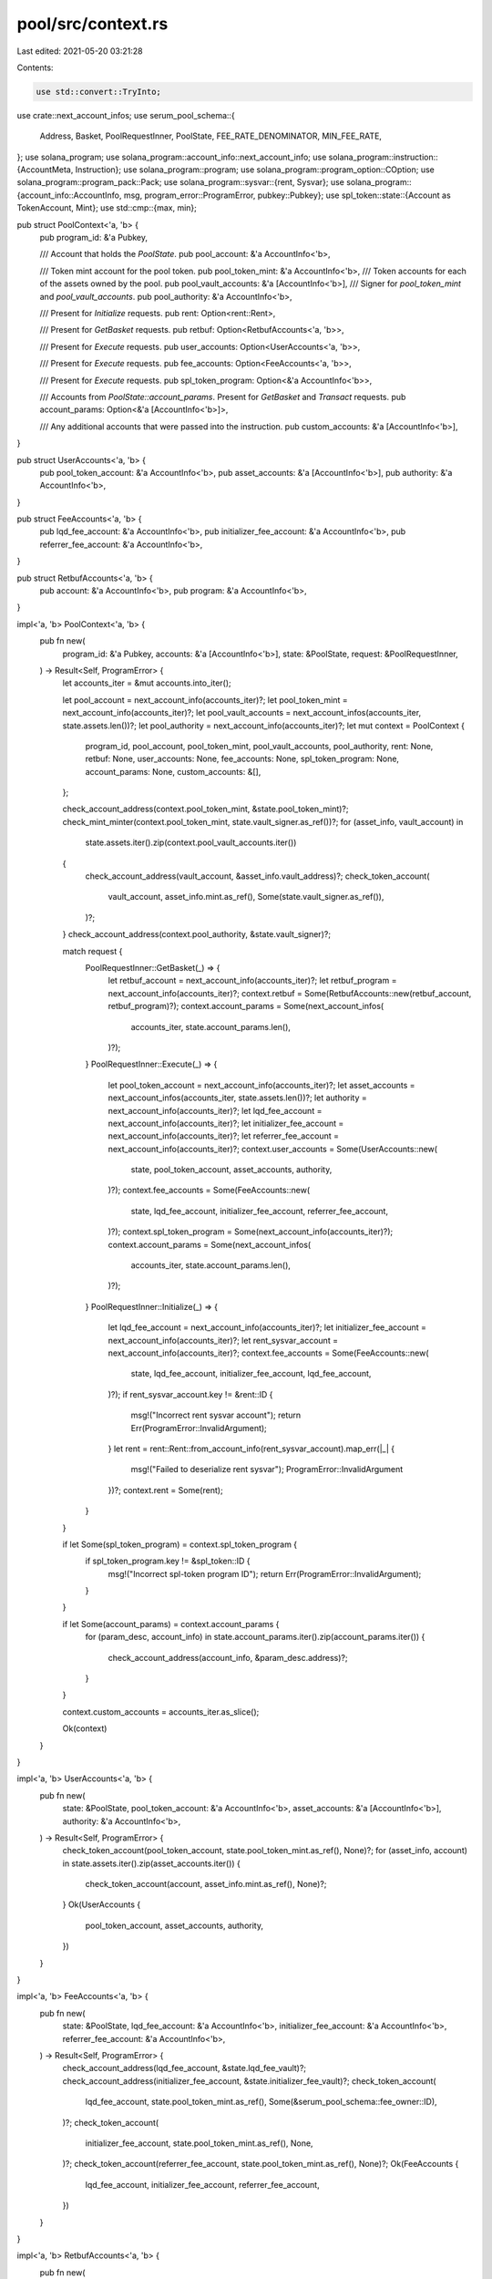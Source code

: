 pool/src/context.rs
===================

Last edited: 2021-05-20 03:21:28

Contents:

.. code-block:: rs

    use std::convert::TryInto;

use crate::next_account_infos;
use serum_pool_schema::{
    Address, Basket, PoolRequestInner, PoolState, FEE_RATE_DENOMINATOR, MIN_FEE_RATE,
};
use solana_program;
use solana_program::account_info::next_account_info;
use solana_program::instruction::{AccountMeta, Instruction};
use solana_program::program;
use solana_program::program_option::COption;
use solana_program::program_pack::Pack;
use solana_program::sysvar::{rent, Sysvar};
use solana_program::{account_info::AccountInfo, msg, program_error::ProgramError, pubkey::Pubkey};
use spl_token::state::{Account as TokenAccount, Mint};
use std::cmp::{max, min};

pub struct PoolContext<'a, 'b> {
    pub program_id: &'a Pubkey,

    /// Account that holds the `PoolState`.
    pub pool_account: &'a AccountInfo<'b>,

    /// Token mint account for the pool token.
    pub pool_token_mint: &'a AccountInfo<'b>,
    /// Token accounts for each of the assets owned by the pool.
    pub pool_vault_accounts: &'a [AccountInfo<'b>],
    /// Signer for `pool_token_mint` and `pool_vault_accounts`.
    pub pool_authority: &'a AccountInfo<'b>,

    /// Present for `Initialize` requests.
    pub rent: Option<rent::Rent>,

    /// Present for `GetBasket` requests.
    pub retbuf: Option<RetbufAccounts<'a, 'b>>,

    /// Present for `Execute` requests.
    pub user_accounts: Option<UserAccounts<'a, 'b>>,

    /// Present for `Execute` requests.
    pub fee_accounts: Option<FeeAccounts<'a, 'b>>,

    /// Present for `Execute` requests.
    pub spl_token_program: Option<&'a AccountInfo<'b>>,

    /// Accounts from `PoolState::account_params`. Present for `GetBasket` and `Transact` requests.
    pub account_params: Option<&'a [AccountInfo<'b>]>,

    /// Any additional accounts that were passed into the instruction.
    pub custom_accounts: &'a [AccountInfo<'b>],
}

pub struct UserAccounts<'a, 'b> {
    pub pool_token_account: &'a AccountInfo<'b>,
    pub asset_accounts: &'a [AccountInfo<'b>],
    pub authority: &'a AccountInfo<'b>,
}

pub struct FeeAccounts<'a, 'b> {
    pub lqd_fee_account: &'a AccountInfo<'b>,
    pub initializer_fee_account: &'a AccountInfo<'b>,
    pub referrer_fee_account: &'a AccountInfo<'b>,
}

pub struct RetbufAccounts<'a, 'b> {
    pub account: &'a AccountInfo<'b>,
    pub program: &'a AccountInfo<'b>,
}

impl<'a, 'b> PoolContext<'a, 'b> {
    pub fn new(
        program_id: &'a Pubkey,
        accounts: &'a [AccountInfo<'b>],
        state: &PoolState,
        request: &PoolRequestInner,
    ) -> Result<Self, ProgramError> {
        let accounts_iter = &mut accounts.into_iter();

        let pool_account = next_account_info(accounts_iter)?;
        let pool_token_mint = next_account_info(accounts_iter)?;
        let pool_vault_accounts = next_account_infos(accounts_iter, state.assets.len())?;
        let pool_authority = next_account_info(accounts_iter)?;
        let mut context = PoolContext {
            program_id,
            pool_account,
            pool_token_mint,
            pool_vault_accounts,
            pool_authority,
            rent: None,
            retbuf: None,
            user_accounts: None,
            fee_accounts: None,
            spl_token_program: None,
            account_params: None,
            custom_accounts: &[],
        };

        check_account_address(context.pool_token_mint, &state.pool_token_mint)?;
        check_mint_minter(context.pool_token_mint, state.vault_signer.as_ref())?;
        for (asset_info, vault_account) in
            state.assets.iter().zip(context.pool_vault_accounts.iter())
        {
            check_account_address(vault_account, &asset_info.vault_address)?;
            check_token_account(
                vault_account,
                asset_info.mint.as_ref(),
                Some(state.vault_signer.as_ref()),
            )?;
        }
        check_account_address(context.pool_authority, &state.vault_signer)?;

        match request {
            PoolRequestInner::GetBasket(_) => {
                let retbuf_account = next_account_info(accounts_iter)?;
                let retbuf_program = next_account_info(accounts_iter)?;
                context.retbuf = Some(RetbufAccounts::new(retbuf_account, retbuf_program)?);
                context.account_params = Some(next_account_infos(
                    accounts_iter,
                    state.account_params.len(),
                )?);
            }
            PoolRequestInner::Execute(_) => {
                let pool_token_account = next_account_info(accounts_iter)?;
                let asset_accounts = next_account_infos(accounts_iter, state.assets.len())?;
                let authority = next_account_info(accounts_iter)?;
                let lqd_fee_account = next_account_info(accounts_iter)?;
                let initializer_fee_account = next_account_info(accounts_iter)?;
                let referrer_fee_account = next_account_info(accounts_iter)?;
                context.user_accounts = Some(UserAccounts::new(
                    state,
                    pool_token_account,
                    asset_accounts,
                    authority,
                )?);
                context.fee_accounts = Some(FeeAccounts::new(
                    state,
                    lqd_fee_account,
                    initializer_fee_account,
                    referrer_fee_account,
                )?);
                context.spl_token_program = Some(next_account_info(accounts_iter)?);
                context.account_params = Some(next_account_infos(
                    accounts_iter,
                    state.account_params.len(),
                )?);
            }
            PoolRequestInner::Initialize(_) => {
                let lqd_fee_account = next_account_info(accounts_iter)?;
                let initializer_fee_account = next_account_info(accounts_iter)?;
                let rent_sysvar_account = next_account_info(accounts_iter)?;
                context.fee_accounts = Some(FeeAccounts::new(
                    state,
                    lqd_fee_account,
                    initializer_fee_account,
                    lqd_fee_account,
                )?);
                if rent_sysvar_account.key != &rent::ID {
                    msg!("Incorrect rent sysvar account");
                    return Err(ProgramError::InvalidArgument);
                }
                let rent = rent::Rent::from_account_info(rent_sysvar_account).map_err(|_| {
                    msg!("Failed to deserialize rent sysvar");
                    ProgramError::InvalidArgument
                })?;
                context.rent = Some(rent);
            }
        }

        if let Some(spl_token_program) = context.spl_token_program {
            if spl_token_program.key != &spl_token::ID {
                msg!("Incorrect spl-token program ID");
                return Err(ProgramError::InvalidArgument);
            }
        }

        if let Some(account_params) = context.account_params {
            for (param_desc, account_info) in state.account_params.iter().zip(account_params.iter())
            {
                check_account_address(account_info, &param_desc.address)?;
            }
        }

        context.custom_accounts = accounts_iter.as_slice();

        Ok(context)
    }
}

impl<'a, 'b> UserAccounts<'a, 'b> {
    pub fn new(
        state: &PoolState,
        pool_token_account: &'a AccountInfo<'b>,
        asset_accounts: &'a [AccountInfo<'b>],
        authority: &'a AccountInfo<'b>,
    ) -> Result<Self, ProgramError> {
        check_token_account(pool_token_account, state.pool_token_mint.as_ref(), None)?;
        for (asset_info, account) in state.assets.iter().zip(asset_accounts.iter()) {
            check_token_account(account, asset_info.mint.as_ref(), None)?;
        }
        Ok(UserAccounts {
            pool_token_account,
            asset_accounts,
            authority,
        })
    }
}

impl<'a, 'b> FeeAccounts<'a, 'b> {
    pub fn new(
        state: &PoolState,
        lqd_fee_account: &'a AccountInfo<'b>,
        initializer_fee_account: &'a AccountInfo<'b>,
        referrer_fee_account: &'a AccountInfo<'b>,
    ) -> Result<Self, ProgramError> {
        check_account_address(lqd_fee_account, &state.lqd_fee_vault)?;
        check_account_address(initializer_fee_account, &state.initializer_fee_vault)?;
        check_token_account(
            lqd_fee_account,
            state.pool_token_mint.as_ref(),
            Some(&serum_pool_schema::fee_owner::ID),
        )?;
        check_token_account(
            initializer_fee_account,
            state.pool_token_mint.as_ref(),
            None,
        )?;
        check_token_account(referrer_fee_account, state.pool_token_mint.as_ref(), None)?;
        Ok(FeeAccounts {
            lqd_fee_account,
            initializer_fee_account,
            referrer_fee_account,
        })
    }
}

impl<'a, 'b> RetbufAccounts<'a, 'b> {
    pub fn new(
        account: &'a AccountInfo<'b>,
        program: &'a AccountInfo<'b>,
    ) -> Result<Self, ProgramError> {
        if account.owner != program.key {
            msg!("Incorrect retbuf account owner");
            return Err(ProgramError::IncorrectProgramId);
        }
        Ok(RetbufAccounts { account, program })
    }

    // data is a Vec whose first 8 bytes are the little-endian offset at which to
    // write the remaining bytes
    pub(crate) fn write_data(&self, data: Vec<u8>) -> Result<(), ProgramError> {
        msg!(&base64::encode(&data[8..]));
        let instruction = Instruction {
            program_id: *self.program.key,
            accounts: vec![AccountMeta::new(*self.account.key, false)],
            data,
        };
        program::invoke(&instruction, &[self.account.clone(), self.program.clone()])?;
        Ok(())
    }
}

#[derive(Debug, Clone, PartialEq, Eq)]
pub struct Fees {
    pub lqd_fee: u64,
    pub initializer_fee: u64,
    pub referrer_fee: u64,
}

impl Fees {
    pub fn total_fee(&self) -> u64 {
        self.lqd_fee + self.initializer_fee + self.referrer_fee
    }

    pub fn from_fee_rate_and_tokens(fee_rate: u32, tokens: u64) -> Result<Self, ProgramError> {
        if fee_rate < MIN_FEE_RATE || fee_rate >= FEE_RATE_DENOMINATOR {
            msg!("Invalid fee");
            Err(ProgramError::InvalidArgument)
        } else if tokens == 0 {
            Ok(Fees {
                lqd_fee: 0,
                referrer_fee: 0,
                initializer_fee: 0,
            })
        } else {
            let total_fee = (((tokens as u128) * (fee_rate as u128) - 1)
                / FEE_RATE_DENOMINATOR as u128
                + 1) as u64;
            assert!(total_fee <= tokens);
            let lqd_fee = max(
                total_fee.checked_mul(2).unwrap() / 5,
                (tokens - 1) / 10000 + 1,
            );
            assert!(lqd_fee <= total_fee);
            let referrer_fee = min(lqd_fee / 2, total_fee - lqd_fee);
            assert!(lqd_fee.checked_add(referrer_fee).unwrap() <= total_fee);
            let initializer_fee = total_fee
                .checked_sub(lqd_fee)
                .unwrap()
                .checked_sub(referrer_fee)
                .unwrap();
            assert!(
                lqd_fee
                    .checked_add(referrer_fee)
                    .unwrap()
                    .checked_add(initializer_fee)
                    .unwrap()
                    <= tokens
            );

            Ok(Fees {
                lqd_fee,
                referrer_fee,
                initializer_fee,
            })
        }
    }
}

impl<'a, 'b> PoolContext<'a, 'b> {
    pub(crate) fn derive_vault_authority(&self, state: &PoolState) -> Result<Pubkey, ProgramError> {
        let seeds = &[self.pool_account.key.as_ref(), &[state.vault_signer_nonce]];
        Ok(
            Pubkey::create_program_address(seeds, self.program_id).map_err(|e| {
                msg!("Invalid vault signer nonce");
                e
            })?,
        )
    }

    pub fn check_rent_exemption(&self, account: &AccountInfo) -> Result<(), ProgramError> {
        let rent = self.rent.ok_or_else(|| {
            msg!("Rent parameters not present");
            ProgramError::InvalidArgument
        })?;
        let data_len = account.try_data_len()?;
        let lamports = account.try_lamports()?;
        if rent.is_exempt(lamports, data_len as usize) {
            Ok(())
        } else {
            msg!("Account is not rent exempt");
            Err(ProgramError::InvalidArgument)
        }
    }

    /// Total number of pool tokens currently in existence.
    pub fn total_pool_tokens(&self) -> Result<u64, ProgramError> {
        let mint = Mint::unpack(&self.pool_token_mint.try_borrow_data()?)?;
        Ok(mint.supply)
    }

    /// For each token in `PoolState::assets`, the quantity of that token currently
    /// held by the pool.
    pub fn pool_asset_quantities(&self) -> Result<Vec<u64>, ProgramError> {
        self.pool_vault_accounts
            .iter()
            .map(|account| -> Result<u64, ProgramError> {
                let token_account = TokenAccount::unpack(&account.try_borrow_data()?)?;
                Ok(token_account.amount)
            })
            .collect()
    }

    /// Computes a basket by dividing the current contents of the pool vaults by the
    /// number of outstanding pool tokens.
    pub fn get_simple_basket(
        &self,
        pool_tokens_requested: u64,
        round_up: bool,
    ) -> Result<Basket, ProgramError> {
        let total_pool_tokens = self.total_pool_tokens()?;
        if total_pool_tokens == 0 {
            msg!("Pool is empty");
            return Err(ProgramError::InvalidArgument);
        }
        let basket_quantities: Option<Vec<i64>> = self
            .pool_asset_quantities()?
            .iter()
            .map(|pool_quantity| {
                (*pool_quantity as u128)
                    .checked_mul(pool_tokens_requested as u128)?
                    .checked_add(if round_up {
                        total_pool_tokens.checked_sub(1)?
                    } else {
                        0
                    } as u128)?
                    .checked_div(total_pool_tokens as u128)?
                    .try_into()
                    .ok()
            })
            .collect();
        Ok(Basket {
            quantities: basket_quantities.ok_or_else(|| {
                msg!("Per-share quantity doesn't fit into an i64");
                ProgramError::InvalidArgument
            })?,
        })
    }

    /// Computes the fees to charge for creating or redeeming pool tokens.
    pub fn get_fees(&self, state: &PoolState, pool_tokens: u64) -> Result<Fees, ProgramError> {
        let mut fees = Fees::from_fee_rate_and_tokens(state.fee_rate, pool_tokens)?;
        if let Some(user_accounts) = &self.user_accounts {
            let user_key = user_accounts.pool_token_account.key;
            if let Some(fee_accounts) = &self.fee_accounts {
                if fee_accounts.lqd_fee_account.key == user_key {
                    fees.lqd_fee = 0;
                    fees.initializer_fee = 0;
                    fees.referrer_fee = 0;
                }
                if fee_accounts.initializer_fee_account.key == user_key {
                    fees.initializer_fee = 0;
                }
                if fee_accounts.referrer_fee_account.key == user_key {
                    fees.referrer_fee = 0;
                }
            }
        }
        Ok(fees)
    }

    /// Transfers basket tokens from the user to the pool.
    pub fn transfer_basket_from_user(&self, basket: &Basket) -> Result<(), ProgramError> {
        let user_accounts = self
            .user_accounts
            .as_ref()
            .ok_or(ProgramError::InvalidArgument)?;
        let pool_vault_accounts = self.pool_vault_accounts;
        let spl_token_program = self
            .spl_token_program
            .ok_or(ProgramError::InvalidArgument)?;

        let zipped_iter = basket
            .quantities
            .iter()
            .zip(user_accounts.asset_accounts.iter())
            .zip(pool_vault_accounts.iter());

        for ((&input_qty, user_asset_account), pool_vault_account) in zipped_iter {
            let source_pubkey = user_asset_account.key;
            let destination_pubkey = pool_vault_account.key;
            let authority_pubkey = user_accounts.authority.key;
            let signer_pubkeys = &[];

            let instruction = spl_token::instruction::transfer(
                &spl_token::ID,
                source_pubkey,
                destination_pubkey,
                authority_pubkey,
                signer_pubkeys,
                input_qty
                    .try_into()
                    .or(Err(ProgramError::InvalidArgument))?,
            )?;

            let account_infos = &[
                user_asset_account.clone(),
                pool_vault_account.clone(),
                user_accounts.authority.clone(),
                spl_token_program.clone(),
            ];

            program::invoke(&instruction, account_infos)?;
        }

        Ok(())
    }

    /// Mints pool tokens to the requester for a creation request.
    ///
    /// Fees are deducted and sent to the fee account before the remainder is sent
    /// to the user.
    pub fn mint_tokens(&self, state: &PoolState, quantity: u64) -> Result<(), ProgramError> {
        let fees = self.get_fees(state, quantity)?;
        let remainder = quantity - fees.total_fee();

        let user_accounts = self
            .user_accounts
            .as_ref()
            .ok_or(ProgramError::InvalidArgument)?;
        let fee_accounts = self
            .fee_accounts
            .as_ref()
            .ok_or(ProgramError::InvalidArgument)?;
        let spl_token_program = self
            .spl_token_program
            .ok_or(ProgramError::InvalidArgument)?;

        for (account, quantity) in &[
            (fee_accounts.lqd_fee_account, fees.lqd_fee),
            (fee_accounts.initializer_fee_account, fees.initializer_fee),
            (fee_accounts.referrer_fee_account, fees.referrer_fee),
            (user_accounts.pool_token_account, remainder),
        ] {
            let account = *account;
            let quantity = *quantity;
            if quantity > 0 {
                let mint_pubkey = self.pool_token_mint.key;
                let account_pubkey = account.key;
                let owner_pubkey = self.pool_authority.key;
                let signer_pubkeys = &[];
                let instruction = spl_token::instruction::mint_to(
                    &spl_token::ID,
                    mint_pubkey,
                    account_pubkey,
                    owner_pubkey,
                    signer_pubkeys,
                    quantity,
                )?;
                let account_infos = &[
                    account.clone(),
                    self.pool_token_mint.clone(),
                    self.pool_authority.clone(),
                    spl_token_program.clone(),
                ];
                program::invoke_signed(
                    &instruction,
                    account_infos,
                    &[&[self.pool_account.key.as_ref(), &[state.vault_signer_nonce]]],
                )?;
            }
        }

        Ok(())
    }

    /// Burns pool tokens from the requester for a redemption request.
    pub(crate) fn burn_tokens_and_collect_fees(
        &self,
        redemption_size: u64,
        fees: Fees,
    ) -> Result<(), ProgramError> {
        let user_accounts = self
            .user_accounts
            .as_ref()
            .ok_or(ProgramError::InvalidArgument)?;
        let fee_accounts = self
            .fee_accounts
            .as_ref()
            .ok_or(ProgramError::InvalidArgument)?;
        let spl_token_program = self
            .spl_token_program
            .ok_or(ProgramError::InvalidArgument)?;

        for (account, quantity) in &[
            (fee_accounts.lqd_fee_account, fees.lqd_fee),
            (fee_accounts.initializer_fee_account, fees.initializer_fee),
            (fee_accounts.referrer_fee_account, fees.referrer_fee),
        ] {
            let account = *account;
            let quantity = *quantity;
            if quantity > 0 {
                let source_pubkey = user_accounts.pool_token_account.key;
                let destination_pubkey = account.key;
                let authority_pubkey = user_accounts.authority.key;
                let signer_pubkeys = &[];

                let instruction = spl_token::instruction::transfer(
                    &spl_token::ID,
                    source_pubkey,
                    destination_pubkey,
                    authority_pubkey,
                    signer_pubkeys,
                    quantity,
                )?;

                let account_infos = &[
                    user_accounts.pool_token_account.clone(),
                    account.clone(),
                    user_accounts.authority.clone(),
                    spl_token_program.clone(),
                ];

                program::invoke(&instruction, account_infos)?;
            }
        }

        {
            let mint_pubkey = self.pool_token_mint.key;
            let account_pubkey = user_accounts.pool_token_account.key;
            let authority_pubkey = user_accounts.authority.key;
            let signer_pubkeys = &[];

            let instruction = spl_token::instruction::burn(
                &spl_token::ID,
                account_pubkey,
                mint_pubkey,
                authority_pubkey,
                signer_pubkeys,
                redemption_size,
            )?;

            let account_infos = &[
                self.pool_token_mint.clone(),
                user_accounts.pool_token_account.clone(),
                user_accounts.authority.clone(),
                spl_token_program.clone(),
            ];

            program::invoke(&instruction, account_infos)?;
        }

        Ok(())
    }

    /// Transfers basket tokens from the pool to the user.
    pub fn transfer_basket_to_user(
        &self,
        state: &PoolState,
        basket: &Basket,
    ) -> Result<(), ProgramError> {
        let user_accounts = self
            .user_accounts
            .as_ref()
            .ok_or(ProgramError::InvalidArgument)?;
        let pool_vault_accounts = self.pool_vault_accounts;
        let spl_token_program = self
            .spl_token_program
            .ok_or(ProgramError::InvalidArgument)?;

        let zipped_iter = basket
            .quantities
            .iter()
            .zip(user_accounts.asset_accounts.iter())
            .zip(pool_vault_accounts.iter());

        for ((&output_qty, user_asset_account), pool_vault_account) in zipped_iter {
            let source_pubkey = pool_vault_account.key;
            let destination_pubkey = user_asset_account.key;
            let authority_pubkey = self.pool_authority.key;
            let signer_pubkeys = &[];

            let instruction = spl_token::instruction::transfer(
                &spl_token::ID,
                source_pubkey,
                destination_pubkey,
                authority_pubkey,
                signer_pubkeys,
                output_qty
                    .try_into()
                    .or(Err(ProgramError::InvalidArgument))?,
            )?;

            let account_infos = &[
                user_asset_account.clone(),
                pool_vault_account.clone(),
                self.pool_authority.clone(),
                spl_token_program.clone(),
            ];

            program::invoke_signed(
                &instruction,
                account_infos,
                &[&[self.pool_account.key.as_ref(), &[state.vault_signer_nonce]]],
            )?;
        }

        Ok(())
    }
}

fn check_account_address(account: &AccountInfo, address: &Address) -> Result<(), ProgramError> {
    if account.key != address.as_ref() {
        msg!("Incorrect account address");
        return Err(ProgramError::InvalidArgument);
    }
    Ok(())
}

fn check_mint_minter(account: &AccountInfo, mint_authority: &Pubkey) -> Result<(), ProgramError> {
    if account.owner != &spl_token::ID {
        msg!("Account not owned by spl-token program");
        return Err(ProgramError::IncorrectProgramId);
    }
    let mint = Mint::unpack(&account.try_borrow_data()?)?;
    if mint.mint_authority != COption::Some(*mint_authority) {
        msg!("Incorrect mint authority");
        return Err(ProgramError::InvalidArgument);
    }
    Ok(())
}

fn check_token_account(
    account: &AccountInfo,
    mint: &Pubkey,
    authority: Option<&Pubkey>,
) -> Result<(), ProgramError> {
    if account.owner != &spl_token::ID {
        msg!("Account not owned by spl-token program");
        return Err(ProgramError::IncorrectProgramId);
    }
    let token_account = TokenAccount::unpack(&account.try_borrow_data()?)?;
    if &token_account.mint != mint {
        msg!("Incorrect mint");
        return Err(ProgramError::InvalidArgument);
    }
    if let Some(authority) = authority {
        if &token_account.owner != authority && token_account.delegate != COption::Some(*authority)
        {
            msg!("Incorrect spl-token account owner");
            return Err(ProgramError::InvalidArgument);
        }
    }
    Ok(())
}

#[cfg(test)]
mod tests {
    use super::*;

    #[test]
    fn test_get_fees() {
        assert_eq!(
            Fees::from_fee_rate_and_tokens(2500, 100_000).unwrap(),
            Fees {
                lqd_fee: 100,
                initializer_fee: 100,
                referrer_fee: 50,
            }
        );
    }

    #[test]
    fn test_get_fees_small_size() {
        assert_eq!(
            Fees::from_fee_rate_and_tokens(2500, 10).unwrap(),
            Fees {
                lqd_fee: 1,
                initializer_fee: 0,
                referrer_fee: 0,
            }
        );
    }

    #[test]
    fn test_get_fees_min_rate() {
        assert_eq!(
            Fees::from_fee_rate_and_tokens(MIN_FEE_RATE, 100_000).unwrap(),
            Fees {
                lqd_fee: 10,
                initializer_fee: 0,
                referrer_fee: 5,
            }
        );
    }

    #[test]
    fn test_get_fees_min_rate_small_size() {
        assert_eq!(
            Fees::from_fee_rate_and_tokens(MIN_FEE_RATE, 100).unwrap(),
            Fees {
                lqd_fee: 1,
                initializer_fee: 0,
                referrer_fee: 0,
            }
        );
    }

    #[test]
    fn test_get_fees_zero_size() {
        assert_eq!(
            Fees::from_fee_rate_and_tokens(MIN_FEE_RATE, 0).unwrap(),
            Fees {
                lqd_fee: 0,
                initializer_fee: 0,
                referrer_fee: 0,
            }
        );
    }

    #[test]
    fn test_get_fees_max_rate() {
        assert_eq!(
            Fees::from_fee_rate_and_tokens(999_999, 100_000).unwrap(),
            Fees {
                lqd_fee: 40_000,
                initializer_fee: 40_000,
                referrer_fee: 20_000,
            }
        );
    }

    #[test]
    fn test_get_fees_rate_too_low() {
        assert!(Fees::from_fee_rate_and_tokens(149, 100_000).is_err());
    }

    #[test]
    fn test_get_fees_rate_too_high() {
        assert!(Fees::from_fee_rate_and_tokens(1_000_000, 100_000).is_err());
    }
}


